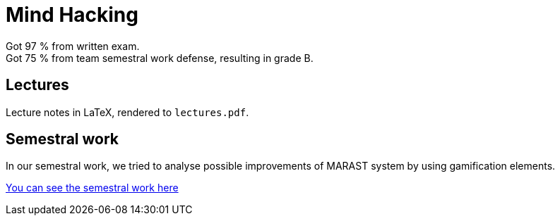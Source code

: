 = Mind Hacking

Got 97 % from written exam. +
Got 75 % from team semestral work defense, resulting in grade B.

== Lectures

Lecture notes in LaTeX, rendered to `lectures.pdf`.

== Semestral work

In our semestral work, we tried to analyse possible improvements of MARAST system by using gamification elements.

link:semestral/[You can see the semestral work here]

